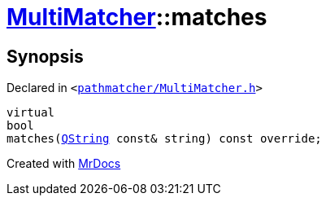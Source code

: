 [#MultiMatcher-matches]
= xref:MultiMatcher.adoc[MultiMatcher]::matches
:relfileprefix: ../
:mrdocs:


== Synopsis

Declared in `&lt;https://github.com/PrismLauncher/PrismLauncher/blob/develop/launcher/pathmatcher/MultiMatcher.h#L17[pathmatcher&sol;MultiMatcher&period;h]&gt;`

[source,cpp,subs="verbatim,replacements,macros,-callouts"]
----
virtual
bool
matches(xref:QString.adoc[QString] const& string) const override;
----



[.small]#Created with https://www.mrdocs.com[MrDocs]#
